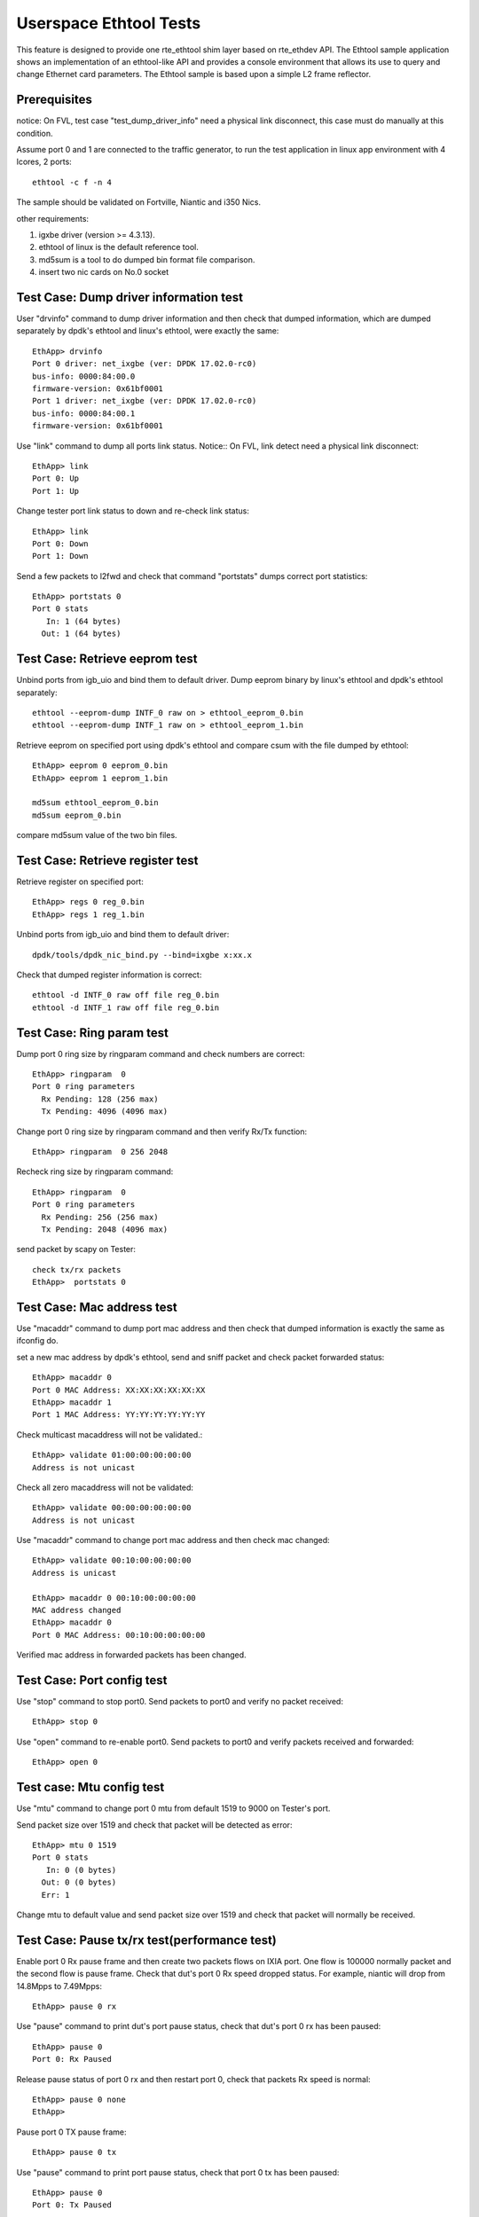.. Copyright (c) <2015-2017> Intel Corporation
   All rights reserved.

   Redistribution and use in source and binary forms, with or without
   modification, are permitted provided that the following conditions
   are met:

   - Redistributions of source code must retain the above copyright
     notice, this list of conditions and the following disclaimer.

   - Redistributions in binary form must reproduce the above copyright
     notice, this list of conditions and the following disclaimer in
     the documentation and/or other materials provided with the
     distribution.

   - Neither the name of Intel Corporation nor the names of its
     contributors may be used to endorse or promote products derived
     from this software without specific prior written permission.

   THIS SOFTWARE IS PROVIDED BY THE COPYRIGHT HOLDERS AND CONTRIBUTORS
   "AS IS" AND ANY EXPRESS OR IMPLIED WARRANTIES, INCLUDING, BUT NOT
   LIMITED TO, THE IMPLIED WARRANTIES OF MERCHANTABILITY AND FITNESS
   FOR A PARTICULAR PURPOSE ARE DISCLAIMED. IN NO EVENT SHALL THE
   COPYRIGHT OWNER OR CONTRIBUTORS BE LIABLE FOR ANY DIRECT, INDIRECT,
   INCIDENTAL, SPECIAL, EXEMPLARY, OR CONSEQUENTIAL DAMAGES
   (INCLUDING, BUT NOT LIMITED TO, PROCUREMENT OF SUBSTITUTE GOODS OR
   SERVICES; LOSS OF USE, DATA, OR PROFITS; OR BUSINESS INTERRUPTION)
   HOWEVER CAUSED AND ON ANY THEORY OF LIABILITY, WHETHER IN CONTRACT,
   STRICT LIABILITY, OR TORT (INCLUDING NEGLIGENCE OR OTHERWISE)
   ARISING IN ANY WAY OUT OF THE USE OF THIS SOFTWARE, EVEN IF ADVISED
   OF THE POSSIBILITY OF SUCH DAMAGE.

=======================
Userspace Ethtool Tests
=======================

This feature is designed to provide one rte_ethtool shim layer based on
rte_ethdev API. The Ethtool sample application shows an implementation
of an ethtool-like API and provides a console environment that allows
its use to query and change Ethernet card parameters. The Ethtool sample
is based upon a simple L2 frame reflector.

Prerequisites
=============

notice: On FVL, test case "test_dump_driver_info" need a physical link disconnect,
this case must do manually at this condition.

Assume port 0 and 1 are connected to the traffic generator, to run the test
application in linux app environment with 4 lcores, 2 ports::

    ethtool -c f -n 4

The sample should be validated on Fortville, Niantic and i350 Nics.

other requirements:

#. igxbe driver (version >= 4.3.13).
#. ethtool of linux is the default reference tool.
#. md5sum is a tool to do dumped bin format file comparison.
#. insert two nic cards on No.0 socket

Test Case: Dump driver information test
=======================================

User "drvinfo" command to dump driver information and then check that
dumped information, which are dumped separately by dpdk's ethtool and
linux's ethtool, were exactly the same::

    EthApp> drvinfo
    Port 0 driver: net_ixgbe (ver: DPDK 17.02.0-rc0)
    bus-info: 0000:84:00.0
    firmware-version: 0x61bf0001
    Port 1 driver: net_ixgbe (ver: DPDK 17.02.0-rc0)
    bus-info: 0000:84:00.1
    firmware-version: 0x61bf0001

Use "link" command to dump all ports link status.
Notice:: On FVL, link detect need a physical link disconnect::

    EthApp> link
    Port 0: Up
    Port 1: Up

Change tester port link status to down and re-check link status::

    EthApp> link
    Port 0: Down
    Port 1: Down

Send a few packets to l2fwd and check that command "portstats" dumps correct
port statistics::

    EthApp> portstats 0
    Port 0 stats
       In: 1 (64 bytes)
      Out: 1 (64 bytes)

Test Case: Retrieve eeprom test
===============================

Unbind ports from igb_uio and bind them to default driver.
Dump eeprom binary by linux's ethtool and dpdk's ethtool separately::

   ethtool --eeprom-dump INTF_0 raw on > ethtool_eeprom_0.bin
   ethtool --eeprom-dump INTF_1 raw on > ethtool_eeprom_1.bin

Retrieve eeprom on specified port using dpdk's ethtool and
compare csum with the file dumped by ethtool::

    EthApp> eeprom 0 eeprom_0.bin
    EthApp> eeprom 1 eeprom_1.bin

    md5sum ethtool_eeprom_0.bin
    md5sum eeprom_0.bin

compare md5sum value of the two bin files.

Test Case: Retrieve register test
=================================

Retrieve register on specified port::

    EthApp> regs 0 reg_0.bin
    EthApp> regs 1 reg_1.bin

Unbind ports from igb_uio and bind them to default driver::

    dpdk/tools/dpdk_nic_bind.py --bind=ixgbe x:xx.x

Check that dumped register information is correct::

   ethtool -d INTF_0 raw off file reg_0.bin
   ethtool -d INTF_1 raw off file reg_0.bin

Test Case: Ring param test
==========================

Dump port 0 ring size by ringparam command and check numbers are correct::

   EthApp> ringparam  0
   Port 0 ring parameters
     Rx Pending: 128 (256 max)
     Tx Pending: 4096 (4096 max)

Change port 0 ring size by ringparam command and then verify Rx/Tx function::

   EthApp> ringparam  0 256 2048

Recheck ring size by ringparam command::

   EthApp> ringparam  0
   Port 0 ring parameters
     Rx Pending: 256 (256 max)
     Tx Pending: 2048 (4096 max)

send packet by scapy on Tester::

   check tx/rx packets
   EthApp>  portstats 0

Test Case: Mac address test
===========================
Use "macaddr" command to dump port mac address and then check that dumped
information is exactly the same as ifconfig do.

set a new mac address by dpdk's ethtool, send and sniff packet and check packet
forwarded status::

    EthApp> macaddr 0
    Port 0 MAC Address: XX:XX:XX:XX:XX:XX
    EthApp> macaddr 1
    Port 1 MAC Address: YY:YY:YY:YY:YY:YY

Check multicast macaddress will not be validated.::

    EthApp> validate 01:00:00:00:00:00
    Address is not unicast

Check all zero macaddress will not be validated::

    EthApp> validate 00:00:00:00:00:00
    Address is not unicast

Use "macaddr" command to change port mac address and then check mac changed::

    EthApp> validate 00:10:00:00:00:00
    Address is unicast

    EthApp> macaddr 0 00:10:00:00:00:00
    MAC address changed
    EthApp> macaddr 0
    Port 0 MAC Address: 00:10:00:00:00:00

Verified mac address in forwarded packets has been changed.

Test Case: Port config test
===========================
Use "stop" command to stop port0. Send packets to port0 and verify no packet
received::

    EthApp> stop 0

Use "open" command to re-enable port0. Send packets to port0 and verify
packets received and forwarded::

    EthApp> open 0

Test case: Mtu config test
==========================
Use "mtu" command to change port 0 mtu from default 1519 to 9000 on Tester's port.

Send packet size over 1519 and check that packet will be detected as error::

    EthApp> mtu 0 1519
    Port 0 stats
       In: 0 (0 bytes)
      Out: 0 (0 bytes)
      Err: 1

Change mtu to default value and send packet size over 1519 and check that
packet will normally be received.

Test Case: Pause tx/rx test(performance test)
=============================================

Enable port 0 Rx pause frame and then create two packets flows on IXIA port.
One flow is 100000 normally packet and the second flow is pause frame.
Check that dut's port 0 Rx speed dropped status. For example, niantic will drop
from 14.8Mpps to 7.49Mpps::

    EthApp> pause 0 rx

Use "pause" command to print dut's port pause status, check that dut's port 0 rx
has been paused::

    EthApp> pause 0
    Port 0: Rx Paused

Release pause status of port 0 rx and then restart port 0, check that packets Rx
speed is normal::

    EthApp> pause 0 none
    EthApp>

Pause port 0 TX pause frame::

    EthApp> pause 0 tx

Use "pause" command to print port pause status, check that port 0 tx has been
paused::

    EthApp> pause 0
    Port 0: Tx Paused

Enable flow control in IXIA port and send packets from IXIA with line rate.
Record line rate before send packet.
Check that IXIA receive flow control packets and IXIA transmit speed dropped.
IXIA Rx packets more then Tx packets to check that received pause frame.Compare
the line rates in the time before and after the Pause packets are injected

Unpause port 0 tx and restart port 0. Then send packets to port0, check that
packets forwarded normally from port 0::

    EthApp> pause 0 none
    EthApp> stop 0
    EthApp> open 0
